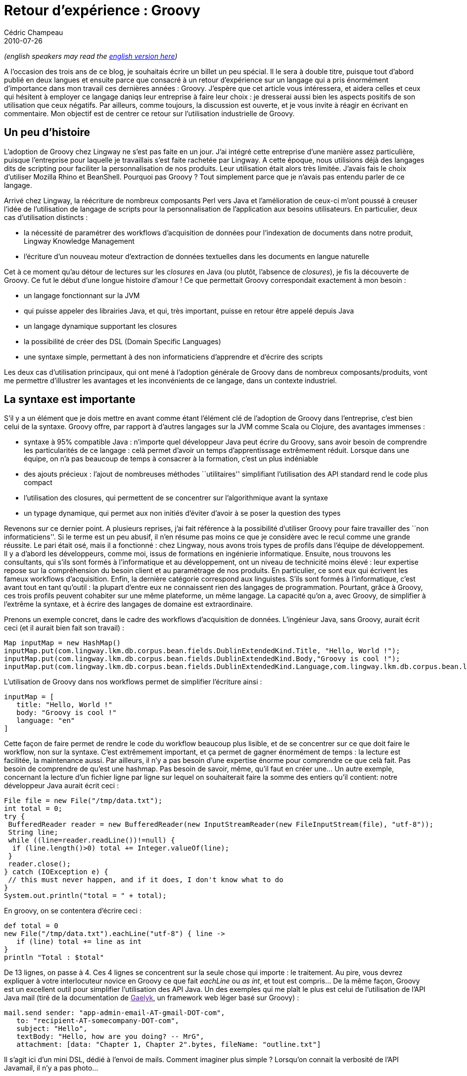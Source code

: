 = Retour d'expérience : Groovy
Cédric Champeau
2010-07-26
:jbake-type: post
:jbake-tags: groovy, ide, intellij, java
:jbake-status: published
:source-highlighter: prettify
:id: retour_d_expérience_groovy

_(english speakers may read the https://www.jroller.com/melix/entry/experience_feedback_on_groovy[english version here])_

A l’occasion des trois ans de ce blog, je souhaitais écrire un billet un peu spécial. Il le sera à double titre, puisque tout d’abord publié en deux langues et ensuite parce que consacré à un retour d’expérience sur un langage qui a pris énormément d’importance dans mon travail ces dernières années : Groovy. J’espère que cet article vous intéressera, et aidera celles et ceux qui hésitent à employer ce langage daniqs leur entreprise à faire leur choix : je dresserai aussi bien les aspects positifs de son utilisation que ceux négatifs. Par ailleurs, comme toujours, la discussion est ouverte, et je vous invite à réagir en écrivant en commentaire. Mon objectif est de centrer ce retour sur l’utilisation industrielle de Groovy.

[[]]
Un peu d’histoire
-----------------

L’adoption de Groovy chez Lingway ne s’est pas faite en un jour. J’ai intégré cette entreprise d’une manière assez particulière, puisque l’entreprise pour laquelle je travaillais s’est faite rachetée par Lingway. A cette époque, nous utilisions déjà des langages dits de scripting pour faciliter la personnalisation de nos produits. Leur utilisation était alors très limitée. J’avais fais le choix d’utiliser Mozilla Rhino et BeanShell. Pourquoi pas Groovy ? Tout simplement parce que je n’avais pas entendu parler de ce langage.

Arrivé chez Lingway, la réécriture de nombreux composants Perl vers Java et l’amélioration de ceux-ci m’ont poussé à creuser l’idée de l’utilisation de langage de scripts pour la personnalisation de l’application aux besoins utilisateurs. En particulier, deux cas d’utilisation distincts :

* la nécessité de paramétrer des workflows d’acquisition de données pour l’indexation de documents dans notre produit, Lingway Knowledge Management
* l’écriture d’un nouveau moteur d’extraction de données textuelles dans les documents en langue naturelle

Cet à ce moment qu’au détour de lectures sur les _closures_ en Java (ou plutôt, l’absence de _closures_), je fis la découverte de Groovy. Ce fut le début d’une longue histoire d’amour ! Ce que permettait Groovy correspondait exactement à mon besoin :

* un langage fonctionnant sur la JVM
* qui puisse appeler des librairies Java, et qui, très important, puisse en retour être appelé depuis Java
* un langage dynamique supportant les closures
* la possibilité de créer des DSL (Domain Specific Languages)
* une syntaxe simple, permettant à des non informaticiens d’apprendre et d’écrire des scripts

Les deux cas d’utilisation principaux, qui ont mené à l’adoption générale de Groovy dans de nombreux composants/produits, vont me permettre d’illustrer les avantages et les inconvénients de ce langage, dans un contexte industriel.

[[]]
La syntaxe est importante
-------------------------

S’il y a un élément que je dois mettre en avant comme étant l’élément clé de l’adoption de Groovy dans l’entreprise, c’est bien celui de la syntaxe. Groovy offre, par rapport à d’autres langages sur la JVM comme Scala ou Clojure, des avantages immenses :

* syntaxe à 95% compatible Java : n’importe quel développeur Java peut écrire du Groovy, sans avoir besoin de comprendre les particularités de ce langage : celà permet d’avoir un temps d’apprentissage extrêmement réduit. Lorsque dans une équipe, on n’a pas beaucoup de temps à consacrer à la formation, c’est un plus indéniable
* des ajouts précieux : l’ajout de nombreuses méthodes ``utilitaires'' simplifiant l’utilisation des API standard rend le code plus compact
* l’utilisation des closures, qui permettent de se concentrer sur l’algorithmique avant la syntaxe
* un typage dynamique, qui permet aux non initiés d’éviter d’avoir à se poser la question des types

Revenons sur ce dernier point. A plusieurs reprises, j’ai fait référence à la possibilité d’utiliser Groovy pour faire travailler des ``non informaticiens''. Si le terme est un peu abusif, il n’en résume pas moins ce que je considère avec le recul comme une grande réussite. Le pari était osé, mais il a fonctionné : chez Lingway, nous avons trois types de profils dans l’équipe de développement. Il y a d’abord les développeurs, comme moi, issus de formations en ingénierie informatique. Ensuite, nous trouvons les consultants, qui s’ils sont formés à l’informatique et au développement, ont un niveau de technicité moins élevé : leur expertise repose sur la compréhension du besoin client et au paramétrage de nos produits. En particulier, ce sont eux qui écrivent les fameux workflows d’acquisition. Enfin, la dernière catégorie correspond aux linguistes. S’ils sont formés à l’informatique, c’est avant tout en tant qu’outil : la plupart d’entre eux ne connaissent rien des langages de programmation. Pourtant, grâce à Groovy, ces trois profils peuvent cohabiter sur une même plateforme, un même langage. La capacité qu’on a, avec Groovy, de simplifier à l’extrême la syntaxe, et à écrire des langages de domaine est extraordinaire.

Prenons un exemple concret, dans le cadre des workflows d’acquisition de données. L’ingénieur Java, sans Groovy, aurait écrit ceci (et il aurait bien fait son travail) :

[source]
----
Map inputMap = new HashMap()
inputMap.put(com.lingway.lkm.db.corpus.bean.fields.DublinExtendedKind.Title, "Hello, World !");
inputMap.put(com.lingway.lkm.db.corpus.bean.fields.DublinExtendedKind.Body,"Groovy is cool !");
inputMap.put(com.lingway.lkm.db.corpus.bean.fields.DublinExtendedKind.Language,com.lingway.lkm.db.corpus.bean.languages.LanguageKind.ENGLISH);

----


L’utilisation de Groovy dans nos workflows permet de simplifier l’écriture ainsi :

[source]
----
inputMap = [
   title: "Hello, World !"
   body: "Groovy is cool !"
   language: "en"
]

----


Cette façon de faire permet de rendre le code du workflow beaucoup plus lisible, et de se concentrer sur ce que doit faire le workflow, non sur la syntaxe. C’est extrêmement important, et ça permet de gagner énormément de temps : la lecture est facilitée, la maintenance aussi. Par ailleurs, il n’y a pas besoin d’une expertise énorme pour comprendre ce que celà fait. Pas besoin de comprendre de qu’est une hashmap. Pas besoin de savoir, même, qu’il faut en créer une… Un autre exemple, concernant la lecture d’un fichier ligne par ligne sur lequel on souhaiterait faire la somme des entiers qu’il contient: notre développeur Java aurait écrit ceci :

[source]
----
File file = new File("/tmp/data.txt");
int total = 0;
try {
 BufferedReader reader = new BufferedReader(new InputStreamReader(new FileInputStream(file), "utf-8"));
 String line;
 while ((line=reader.readLine())!=null) {
  if (line.length()>0) total += Integer.valueOf(line);
 }
 reader.close();
} catch (IOException e) {
 // this must never happen, and if it does, I don't know what to do
}
System.out.println("total = " + total);

----


En groovy, on se contentera d’écrire ceci :

[source]
----
def total = 0
new File("/tmp/data.txt").eachLine("utf-8") { line ->
   if (line) total += line as int
}
println "Total : $total"

----


De 13 lignes, on passe à 4. Ces 4 lignes se concentrent sur la seule chose qui importe : le traitement. Au pire, vous devrez expliquer à votre interlocuteur novice en Groovy ce que fait _eachLine_ ou _as int_, et tout est compris… De la même façon, Groovy est un excellent outil pour simplifier l’utilisation des API Java. Un des exemples qui me plaît le plus est celui de l’utilisation de l’API Java mail (tiré de la documentation de link:[Gaelyk], un framework web léger basé sur Groovy) :

[source]
----
mail.send sender: "app-admin-email-AT-gmail-DOT-com",
   to: "recipient-AT-somecompany-DOT-com",
   subject: "Hello",
   textBody: "Hello, how are you doing? -- MrG",
   attachment: [data: "Chapter 1, Chapter 2".bytes, fileName: "outline.txt"]

----


Il s’agit ici d’un mini DSL, dédié à l’envoi de mails. Comment imaginer plus simple ? Lorsqu’on connait la verbosité de l’API Javamail, il n’y a pas photo…

Ainsi, grâce à la flexibilité de Groovy, nous avons pu :

* rendre lisible nos workflows
* écrire un langage domaine dédié à l’écriture de règles linguistiques. Ce langage est au coeur de notre outil interne d’extraction d’informations, et est utilisé par des linguistes.

A ce propos, la force de l’utilisation de Groovy dans un tel outil est multiple :

* il permet à des non informaticiens d’écrire des règles qui sont compilées en bytecode exécuté par la JVM
* lorsque le DSL est insuffisant, les linguistes peuvent faire appel aux développeurs, qui écrivent des ``bouts de code Groovy'' qui réalisent les opérations complexes

Ainsi, le possible ne se limite plus à l’expressivité du DSL. C’est un point particulièrement important à comprendre : si on avait choisi d’écrire un DSL classique, un moteur à base de règles disposant de sa propre syntaxe, nous aurions certes sans doute atteint un niveau de lisibilité supérieur à ce qu’il est possible de faire en Groovy, mais nous aurions du :

* soit écrire un interpréteur, version simple, soit un compilateur, version complexe, de règles
* développer de nouvelles versions du langage au fur et à mesure que les besoins apparaissent

Avec Groovy, on s’affranchit de ces deux étapes, et on dispose d’un bonus non négligeable : il s’agit de code. Même si les linguistes écrivent des règles, il n’en reste pas moins qu’au milieu de ces règles, on peut faire appel à tout le langage, et donc faire toutes les opérations possibles et imaginables…

Chose amusante, nous nous rendons compte qu’avec le temps, nos linguistes montrent une curiosité grandissante envers la partie ``code'', et tendent naturellement à générifier leurs règles : le langage devient structurant, et appele à une meilleur qualité !

[[]]
Les freins
----------

Si je suis jusqu’ici particulièrement entousiaste, il n’en reste pas moins que tout n’est pas rose dans le monde de Groovy. Je classerai les freins en deux catégories : les freins techniques d’une part et humains d’autre part. Aucun des deux n’est à négliger.

[[]]
Les freins technique
~~~~~~~~~~~~~~~~~~~~

Le premier frein technique que nous avons rencontré concerne les performances. Au cours du temps, les performances de Groovy s’améliorent fortement (et je vous garantit que c’est déjà extrêmement rapide), pour autant, il ne faut pas s’attendre à des miracles. En particulier, dans le cadre de notre moteur d’extraction de données, nous avions un impératif de performance extrême. L’objectif, à titre d’exemple, était d’écrire un moteur d’extraction des données d’un CV (nom, prénom, informations personnelles, expériences, entreprises, formations, …) en moins d’une seconde en moyenne par CV. Si le coeur du moteur avait été écrit en Groovy, jamais nous n’aurions atteint de telles performances. Ainsi, pour ce projet particulier, le code critique est écrit en Java, et le code ``domaine'', autrement dit, ce qui correspond à la syntaxe, est écrit en Groovy. On dispose alors d’un excellent compromis : la syntaxe simplifiée Groovy avec les performances de Java.

Ainsi, si Groovy permet de simplifier énormément la syntaxe, il est aussi tout à fait possible d’écrire du code très peu performant. J’ai en mémoire une première version du code de parsing du fichier XML de configuration du moteur. Ce code avait d’abord été écrit en Groovy, parce qu’il permettait grâce au _XmlSlurper_ de lire le fichier très rapidement. Seulement, la version Java était 20 fois plus rapide… L’autre exemple concerne le typage par défaut en Groovy. Assez curieusement (mais c’est un choix qui se justifie), lorsque l’on écrit ceci en Groovy :

[source]
----
def num = 1.1

----


Le type associé n’est pas _float_, mais un _BigDecimal_ (merci Guillaume pour la correction ;)). Conséquence directe, tous les benchmarks publiés sur le web concernant Groovy démontrent son extrême lenteur. Hors, il suffit de ``typer'', autrement dit remplacer ``def'' par ``int'' pour obtenir des performances plus que raisonnables. Pour un langage qui nous affranchit de typer, ce cas est à la limite du principe de la moindre surprise prônée par les développeurs (pour les curieux, le type par défaut est ainsi choisi parce qu’il permet d’avoir des calculs exacts, permettant ainsi d’obtenir le principe de la moindre surprise du côté des résultats).

Un autre frein concerne l’utilisation de classes Groovy depuis Java. Puisque la façon naturelle de développer en Groovy est de sous-typer, on se retrouve naturellement avec des API Groovy qui ne prennent que des _Object_ en paramètre. Une pure hérérie du point de vue Java, et surtout, des API inutilisables. La plupart du temps, si votre code est destiné à être utilisé depuis une classe Java, vous devrez faire l’effort de typer correctement, quitte à perdre la lisibilité du langage.

Un autre frein technique, de moindre importance est directement lié au succès de Groovy dans l’équipe technique : on a envie d’en mettre partout. Et lorsque différents composants dépendent de différentes versions de Groovy et qu’ils doivent cohabiter, il y a risque de conflits de version. Fort heureusement, contrairement à Scala, Groovy maintient ses binaires compatibles d’une version à l’autre, ce qui permet de grandement limiter les risques.

[[]]
Les freins humains
~~~~~~~~~~~~~~~~~~

Curieusement, les principaux freins rencontrés à l’utilisation de Groovy ne sont pas techniques. Ils sont humains. Et encore plus curieusement, ceux que j’ai rencontrés ne venaient pas de la population que j’attendais. Je m’attendais à ce que ce soient les linguistes puis les consultants qui râlent, ce furent les développeurs !

Pour bien comprendre, il faut savoir que les développeurs chez Lingway ont chacun près de 10 ans d’expérience en Java. Modestement, je puis affirmer qu’ils sont bons, voire très bons. En bons développeurs, ils utilisent de bons outils : je ne peux pas comprendre qu’un développeur Java digne de ce nom utilise encore _vi_ ou _Emacs_ pour développer : la force de Java n’a jamais été le langage, mais bien les outils. En particulier, chez Lingway, nous utilisons _IntelliJ IDEA_. Cet IDE est sans aucun doute le meilleur IDE Java disponible sur le marché. Nous l’utilisons depuis longtemps, et revenir à _Eclipse_ constituerait pour nos une punition digne du pire supplice chinois. La force de tels outils, fin de parenthèse, c’est entre autres la complétion de code. Avec un langage fortement typé tel que Java, et a fortiori avec l’utilisation des génériques, à défaut d’être compact, le code Java est compréhensible : on sait, par exemple, que telle collection contient telle liste d’objets. Le compilateur plantera si vous tentez d’enfreindre la règle, et si vous utilisez un bon IDE, sans avoir besoin de compiler, il vous indiquera les choix possibles à chaque appel de méthode, en fonction du contexte. Avec le temps, se développe ce que j’appelle la ``completion mania'' : l’appel du CTRL+space ou du CTRL+Q devient un trouble compulsif. Pas besoin de lire la javadoc, puisque mon IDE va gentilment me dire ce que je dois coller comme paramètre. Lorsqu’on pratique ceci intensément, on gagne un temps incroyable en développement.

Dans ce contexte, le passage à Groovy apparaît comme une régression : en étant largement sous-typé (mais typé, je me bats pour qu’on comprenne que Groovy est un langage fortement typé MAIS dynamique) tant la pratique l’encourage, il est impossible, la plupart du temps, de savoir quoi passer en paramètre sans passer par la documentation de l’API. Et en matière de documentation, il y a de tout… Ici, votre IDE n’a que peu d’armes à fourbir : il est aussi perdu que vous : comment savoir quels sont les paramètre obligatoires, et quels types sont réellement attendus ? La plupart des appels au CTRL+space sont voués à l’échec, conduisant à une énorme frustration.

La tendance naturelle revient alors au galop : les développeurs Java chevronnés ``Java-isent'' leur code, au lieu de le Groovyfier, juste pour disposer de l’intelligence de l’IDE. On perd ainsi énormément en lisibilité, contre la facilité de développement. C’est assez paradoxal, et j’essaye de me battre contre cette pratique, mais elle est difficilement contestable : je crois qu’à moins d’être extrêmement curieux et ouvert, un développeur Java expert trouvera très frustrant de ``naviguer à vue''. L’impression de revenir 10 ans en arrière, avant les premiers IDE intelligents, est concrète et difficilement contestable.

J’avoue ne pas être totalement parvenu à imprénier ``l’esprit Groovy'' à l’équipe de développement. Certains font de la résistance, quand d’autres font des efforts, mais c’est avant tout une question de feeling : il est très difficile de combattre les tendances naturelles.

Récemment, nous sommes passés à _Grails_ pour le développement d’une application d’analyse de la e-Réputation. Le développement est encore en cours, et cette fois encore, j’ai pris le pari de bousculer l’équipe pour réussir à développer plus vite. Pour l’instant, je suis extrêmement satisfait du résultat, une productivité inégalée. Pour autant, les frustrations n’ont pas disparu. Le support de l’IDE est largement insuffisant : presque aucune complétion, pas de différenciation entre les méthodes dynamiques communes à tous les objets Groovy, et les méthodes des services, par exemple. Pas plus, non plus, d’aide sur les paramètres des méthodes _render_, … Pour les _taglibs_, la complétion des paramètres standard est insuffisante, et celle des taglibs custom impossible à réaliser, puisqu’aucune métadonnée n’est présente permettant à l’IDE de déduire quels paramètres sont obligatoires ou non.

[[]]
En conclusion
-------------

A travers ce billet, j’ai essayé de vous dresser un portrait de l’utilisation de Groovy en mode industriel, intégré au sein de produits en production (dans notre cas, depuis 3 ans). Le bilan est largement positif, mais il ne faut pas négliger les aspects négatifs de l’intégration. En particulier, Groovy n’échappe pas à une des activités les plus complexes : la conduite du changement. Un développeur trop bien installé aura du mal à s’y mettre, et aura même tendance, parfois, à user d’une terrible mauvaise foi pour justifier des choix qui ne sont que personnels : sacrifier la lisibilité, qui fait la force de Groovy, à l’utilisation des outils, et donc au confort. Cette lutte n’est pas sans fondement, et je suis moi-même souvent en train de pester contre le manque de complétion dans mon IDE, qui impose d’avoir constamment plusieurs onglets Grails d’ouverts. Ces points noirs ne sont pas anodins, mais ne changent en rien mon avis général sur Groovy : c’est la meilleure chose qui soit arrivé à Java ces 10 dernières années. Un langage a recommander absolument, et qui je l’espère gagnera en popularité !
